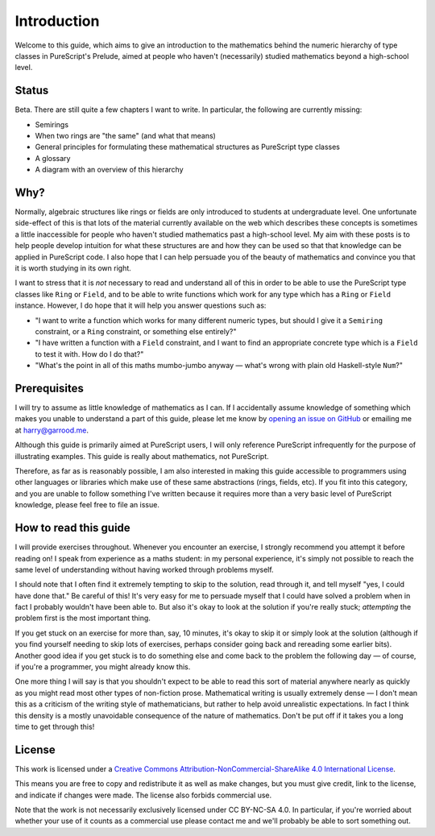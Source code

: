 Introduction
============

Welcome to this guide, which aims to give an introduction to the mathematics
behind the numeric hierarchy of type classes in PureScript's Prelude, aimed at
people who haven't (necessarily) studied mathematics beyond a high-school
level.

Status
------

Beta. There are still quite a few chapters I want to write. In particular, the
following are currently missing:

* Semirings
* When two rings are "the same" (and what that means)
* General principles for formulating these mathematical structures as
  PureScript type classes
* A glossary
* A diagram with an overview of this hierarchy

Why?
----

Normally, algebraic structures like rings or fields are only introduced to
students at undergraduate level. One unfortunate side-effect of this is that
lots of the material currently available on the web which describes these
concepts is sometimes a little inaccessible for people who haven't studied
mathematics past a high-school level. My aim with these posts is to help people
develop intuition for what these structures are and how they can be used so
that that knowledge can be applied in PureScript code. I also hope that I can
help persuade you of the beauty of mathematics and convince you that it is
worth studying in its own right.

I want to stress that it is *not* necessary to read and understand all of this
in order to be able to use the PureScript type classes like ``Ring`` or
``Field``, and to be able to write functions which work for any type which has
a ``Ring`` or ``Field`` instance. However, I do hope that it will help you
answer questions such as:

* "I want to write a function which works for many different numeric
  types, but should I give it a ``Semiring`` constraint, or a ``Ring``
  constraint, or something else entirely?"
* "I have written a function with a ``Field`` constraint, and I want to find an
  appropriate concrete type which is a ``Field`` to test it with. How do I do
  that?"
* "What's the point in all of this maths mumbo-jumbo anyway — what's wrong with
  plain old Haskell-style ``Num``?"

Prerequisites
-------------

I will try to assume as little knowledge of mathematics as I can. If I
accidentally assume knowledge of something which makes you unable to understand
a part of this guide, please let me know by `opening an issue on
GitHub <https://github.com/hdgarrood/purescript-numeric-hierarchy-guide>`_ or
emailing me at harry@garrood.me.

Although this guide is primarily aimed at PureScript users, I will only
reference PureScript infrequently for the purpose of illustrating examples.
This guide is really about mathematics, not PureScript.

Therefore, as far as is reasonably possible, I am also interested in making
this guide accessible to programmers using other languages or libraries which
make use of these same abstractions (rings, fields, etc). If you fit into this
category, and you are unable to follow something I've written because it
requires more than a very basic level of PureScript knowledge, please feel free
to file an issue.

How to read this guide
----------------------

I will provide exercises throughout. Whenever you encounter an exercise, I
strongly recommend you attempt it before reading on! I speak from experience as
a maths student: in my personal experience, it's simply not possible to reach
the same level of understanding without having worked through problems myself.

I should note that I often find it extremely tempting to skip to the solution,
read through it, and tell myself "yes, I could have done that." Be careful of
this! It's very easy for me to persuade myself that I could have solved a
problem when in fact I probably wouldn't have been able to. But also it's okay
to look at the solution if you're really stuck; *attempting* the problem first
is the most important thing.

If you get stuck on an exercise for more than, say, 10 minutes, it's okay to
skip it or simply look at the solution (although if you find yourself needing
to skip lots of exercises, perhaps consider going back and rereading some
earlier bits). Another good idea if you get stuck is to do something else and
come back to the problem the following day — of course, if you're a programmer,
you might already know this.

One more thing I will say is that you shouldn't expect to be able to read this
sort of material anywhere nearly as quickly as you might read most other types
of non-fiction prose. Mathematical writing is usually extremely dense — I don't
mean this as a criticism of the writing style of mathematicians, but rather to
help avoid unrealistic expectations. In fact I think this density is a mostly
unavoidable consequence of the nature of mathematics. Don't be put off if it
takes you a long time to get through this!

License
-------

.. image:: https://i.creativecommons.org/l/by-nc-sa/4.0/88x31.png
   :target: https://creativecommons.org/licenses/by-nc-sa/4.0/

This work is licensed under a `Creative Commons
Attribution-NonCommercial-ShareAlike 4.0 International License
<https://creativecommons.org/licenses/by-nc-sa/4.0/>`_.

This means you are free to copy and redistribute it as well as make changes,
but you must give credit, link to the license, and indicate if changes were
made. The license also forbids commercial use.

Note that the work is not necessarily exclusively licensed under CC BY-NC-SA
4.0. In particular, if you're worried about whether your use of it counts as a
commercial use please contact me and we'll probably be able to sort something
out.
